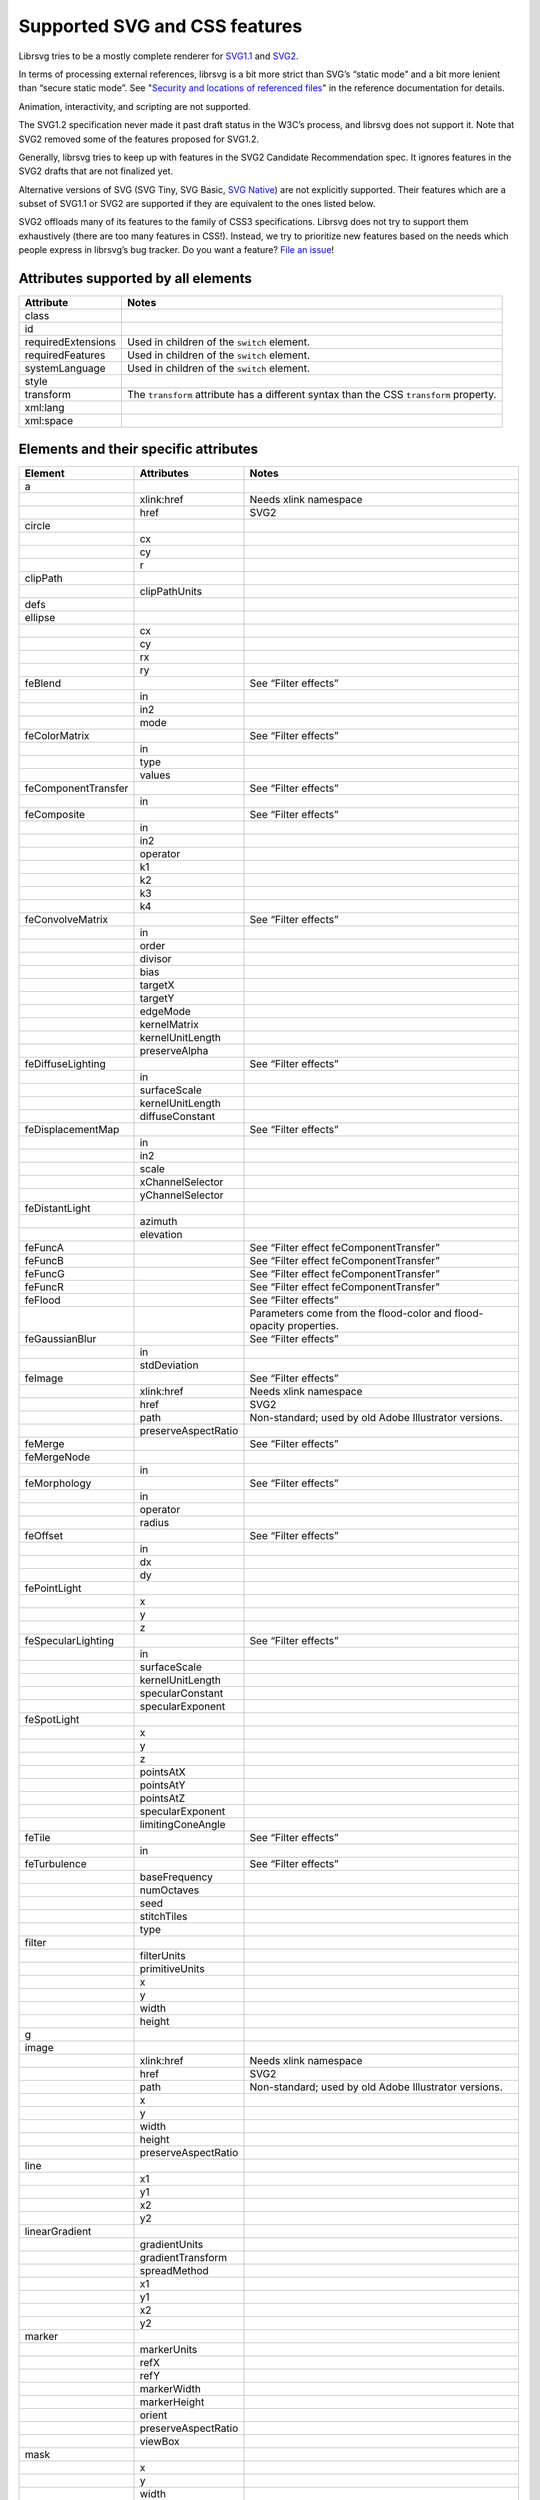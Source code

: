 Supported SVG and CSS features
==============================

Librsvg tries to be a mostly complete renderer for `SVG1.1
<https://www.w3.org/TR/SVG11/>`_ and `SVG2
<https://www.w3.org/TR/SVG2/>`_.

In terms of processing external references, librsvg is a bit more
strict than SVG’s “static mode” and a bit more lenient than “secure
static mode”. See "`Security and locations of referenced files
<https://gnome.pages.gitlab.gnome.org/librsvg/Rsvg-2.0/class.Handle.html#security-and-locations-of-referenced-files>`_"
in the reference documentation for details.

Animation, interactivity, and scripting are not supported.

The SVG1.2 specification never made it past draft status in the W3C’s
process, and librsvg does not support it. Note that SVG2 removed some of
the features proposed for SVG1.2.

Generally, librsvg tries to keep up with features in the SVG2 Candidate
Recommendation spec. It ignores features in the SVG2 drafts that are not
finalized yet.

Alternative versions of SVG (SVG Tiny, SVG Basic, `SVG
Native <https://gitlab.gnome.org/GNOME/librsvg/-/issues/689>`__) are not
explicitly supported. Their features which are a subset of SVG1.1 or
SVG2 are supported if they are equivalent to the ones listed below.

SVG2 offloads many of its features to the family of CSS3 specifications.
Librsvg does not try to support them exhaustively (there are too many
features in CSS!). Instead, we try to prioritize new features based on
the needs which people express in librsvg’s bug tracker. Do you want a
feature? `File an
issue <https://gitlab.gnome.org/GNOME/librsvg/issues>`__!

Attributes supported by all elements
------------------------------------

+-----------------------------------+-----------------------------------+
| Attribute                         | Notes                             |
+===================================+===================================+
| class                             |                                   |
+-----------------------------------+-----------------------------------+
| id                                |                                   |
+-----------------------------------+-----------------------------------+
| requiredExtensions                | Used in children of the           |
|                                   | ``switch`` element.               |
+-----------------------------------+-----------------------------------+
| requiredFeatures                  | Used in children of the           |
|                                   | ``switch`` element.               |
+-----------------------------------+-----------------------------------+
| systemLanguage                    | Used in children of the           |
|                                   | ``switch`` element.               |
+-----------------------------------+-----------------------------------+
| style                             |                                   |
+-----------------------------------+-----------------------------------+
| transform                         | The ``transform`` attribute has a |
|                                   | different syntax than the CSS     |
|                                   | ``transform`` property.           |
+-----------------------------------+-----------------------------------+
| xml:lang                          |                                   |
+-----------------------------------+-----------------------------------+
| xml:space                         |                                   |
+-----------------------------------+-----------------------------------+

Elements and their specific attributes
--------------------------------------

+-----------------------+-----------------------+-----------------------+
| Element               | Attributes            | Notes                 |
+=======================+=======================+=======================+
| a                     |                       |                       |
+-----------------------+-----------------------+-----------------------+
|                       | xlink:href            | Needs xlink namespace |
+-----------------------+-----------------------+-----------------------+
|                       | href                  | SVG2                  |
+-----------------------+-----------------------+-----------------------+
| circle                |                       |                       |
+-----------------------+-----------------------+-----------------------+
|                       | cx                    |                       |
+-----------------------+-----------------------+-----------------------+
|                       | cy                    |                       |
+-----------------------+-----------------------+-----------------------+
|                       | r                     |                       |
+-----------------------+-----------------------+-----------------------+
| clipPath              |                       |                       |
+-----------------------+-----------------------+-----------------------+
|                       | clipPathUnits         |                       |
+-----------------------+-----------------------+-----------------------+
| defs                  |                       |                       |
+-----------------------+-----------------------+-----------------------+
| ellipse               |                       |                       |
+-----------------------+-----------------------+-----------------------+
|                       | cx                    |                       |
+-----------------------+-----------------------+-----------------------+
|                       | cy                    |                       |
+-----------------------+-----------------------+-----------------------+
|                       | rx                    |                       |
+-----------------------+-----------------------+-----------------------+
|                       | ry                    |                       |
+-----------------------+-----------------------+-----------------------+
| feBlend               |                       | See “Filter effects”  |
+-----------------------+-----------------------+-----------------------+
|                       | in                    |                       |
+-----------------------+-----------------------+-----------------------+
|                       | in2                   |                       |
+-----------------------+-----------------------+-----------------------+
|                       | mode                  |                       |
+-----------------------+-----------------------+-----------------------+
| feColorMatrix         |                       | See “Filter effects”  |
+-----------------------+-----------------------+-----------------------+
|                       | in                    |                       |
+-----------------------+-----------------------+-----------------------+
|                       | type                  |                       |
+-----------------------+-----------------------+-----------------------+
|                       | values                |                       |
+-----------------------+-----------------------+-----------------------+
| feComponentTransfer   |                       | See “Filter effects”  |
+-----------------------+-----------------------+-----------------------+
|                       | in                    |                       |
+-----------------------+-----------------------+-----------------------+
| feComposite           |                       | See “Filter effects”  |
+-----------------------+-----------------------+-----------------------+
|                       | in                    |                       |
+-----------------------+-----------------------+-----------------------+
|                       | in2                   |                       |
+-----------------------+-----------------------+-----------------------+
|                       | operator              |                       |
+-----------------------+-----------------------+-----------------------+
|                       | k1                    |                       |
+-----------------------+-----------------------+-----------------------+
|                       | k2                    |                       |
+-----------------------+-----------------------+-----------------------+
|                       | k3                    |                       |
+-----------------------+-----------------------+-----------------------+
|                       | k4                    |                       |
+-----------------------+-----------------------+-----------------------+
| feConvolveMatrix      |                       | See “Filter effects”  |
+-----------------------+-----------------------+-----------------------+
|                       | in                    |                       |
+-----------------------+-----------------------+-----------------------+
|                       | order                 |                       |
+-----------------------+-----------------------+-----------------------+
|                       | divisor               |                       |
+-----------------------+-----------------------+-----------------------+
|                       | bias                  |                       |
+-----------------------+-----------------------+-----------------------+
|                       | targetX               |                       |
+-----------------------+-----------------------+-----------------------+
|                       | targetY               |                       |
+-----------------------+-----------------------+-----------------------+
|                       | edgeMode              |                       |
+-----------------------+-----------------------+-----------------------+
|                       | kernelMatrix          |                       |
+-----------------------+-----------------------+-----------------------+
|                       | kernelUnitLength      |                       |
+-----------------------+-----------------------+-----------------------+
|                       | preserveAlpha         |                       |
+-----------------------+-----------------------+-----------------------+
| feDiffuseLighting     |                       | See “Filter effects”  |
+-----------------------+-----------------------+-----------------------+
|                       | in                    |                       |
+-----------------------+-----------------------+-----------------------+
|                       | surfaceScale          |                       |
+-----------------------+-----------------------+-----------------------+
|                       | kernelUnitLength      |                       |
+-----------------------+-----------------------+-----------------------+
|                       | diffuseConstant       |                       |
+-----------------------+-----------------------+-----------------------+
| feDisplacementMap     |                       | See “Filter effects”  |
+-----------------------+-----------------------+-----------------------+
|                       | in                    |                       |
+-----------------------+-----------------------+-----------------------+
|                       | in2                   |                       |
+-----------------------+-----------------------+-----------------------+
|                       | scale                 |                       |
+-----------------------+-----------------------+-----------------------+
|                       | xChannelSelector      |                       |
+-----------------------+-----------------------+-----------------------+
|                       | yChannelSelector      |                       |
+-----------------------+-----------------------+-----------------------+
| feDistantLight        |                       |                       |
+-----------------------+-----------------------+-----------------------+
|                       | azimuth               |                       |
+-----------------------+-----------------------+-----------------------+
|                       | elevation             |                       |
+-----------------------+-----------------------+-----------------------+
| feFuncA               |                       | See “Filter effect    |
|                       |                       | feComponentTransfer”  |
+-----------------------+-----------------------+-----------------------+
| feFuncB               |                       | See “Filter effect    |
|                       |                       | feComponentTransfer”  |
+-----------------------+-----------------------+-----------------------+
| feFuncG               |                       | See “Filter effect    |
|                       |                       | feComponentTransfer”  |
+-----------------------+-----------------------+-----------------------+
| feFuncR               |                       | See “Filter effect    |
|                       |                       | feComponentTransfer”  |
+-----------------------+-----------------------+-----------------------+
| feFlood               |                       | See “Filter effects”  |
+-----------------------+-----------------------+-----------------------+
|                       |                       | Parameters come from  |
|                       |                       | the flood-color and   |
|                       |                       | flood-opacity         |
|                       |                       | properties.           |
+-----------------------+-----------------------+-----------------------+
| feGaussianBlur        |                       | See “Filter effects”  |
+-----------------------+-----------------------+-----------------------+
|                       | in                    |                       |
+-----------------------+-----------------------+-----------------------+
|                       | stdDeviation          |                       |
+-----------------------+-----------------------+-----------------------+
| feImage               |                       | See “Filter effects”  |
+-----------------------+-----------------------+-----------------------+
|                       | xlink:href            | Needs xlink namespace |
+-----------------------+-----------------------+-----------------------+
|                       | href                  | SVG2                  |
+-----------------------+-----------------------+-----------------------+
|                       | path                  | Non-standard; used by |
|                       |                       | old Adobe Illustrator |
|                       |                       | versions.             |
+-----------------------+-----------------------+-----------------------+
|                       | preserveAspectRatio   |                       |
+-----------------------+-----------------------+-----------------------+
| feMerge               |                       | See “Filter effects”  |
+-----------------------+-----------------------+-----------------------+
| feMergeNode           |                       |                       |
+-----------------------+-----------------------+-----------------------+
|                       | in                    |                       |
+-----------------------+-----------------------+-----------------------+
| feMorphology          |                       | See “Filter effects”  |
+-----------------------+-----------------------+-----------------------+
|                       | in                    |                       |
+-----------------------+-----------------------+-----------------------+
|                       | operator              |                       |
+-----------------------+-----------------------+-----------------------+
|                       | radius                |                       |
+-----------------------+-----------------------+-----------------------+
| feOffset              |                       | See “Filter effects”  |
+-----------------------+-----------------------+-----------------------+
|                       | in                    |                       |
+-----------------------+-----------------------+-----------------------+
|                       | dx                    |                       |
+-----------------------+-----------------------+-----------------------+
|                       | dy                    |                       |
+-----------------------+-----------------------+-----------------------+
| fePointLight          |                       |                       |
+-----------------------+-----------------------+-----------------------+
|                       | x                     |                       |
+-----------------------+-----------------------+-----------------------+
|                       | y                     |                       |
+-----------------------+-----------------------+-----------------------+
|                       | z                     |                       |
+-----------------------+-----------------------+-----------------------+
| feSpecularLighting    |                       | See “Filter effects”  |
+-----------------------+-----------------------+-----------------------+
|                       | in                    |                       |
+-----------------------+-----------------------+-----------------------+
|                       | surfaceScale          |                       |
+-----------------------+-----------------------+-----------------------+
|                       | kernelUnitLength      |                       |
+-----------------------+-----------------------+-----------------------+
|                       | specularConstant      |                       |
+-----------------------+-----------------------+-----------------------+
|                       | specularExponent      |                       |
+-----------------------+-----------------------+-----------------------+
| feSpotLight           |                       |                       |
+-----------------------+-----------------------+-----------------------+
|                       | x                     |                       |
+-----------------------+-----------------------+-----------------------+
|                       | y                     |                       |
+-----------------------+-----------------------+-----------------------+
|                       | z                     |                       |
+-----------------------+-----------------------+-----------------------+
|                       | pointsAtX             |                       |
+-----------------------+-----------------------+-----------------------+
|                       | pointsAtY             |                       |
+-----------------------+-----------------------+-----------------------+
|                       | pointsAtZ             |                       |
+-----------------------+-----------------------+-----------------------+
|                       | specularExponent      |                       |
+-----------------------+-----------------------+-----------------------+
|                       | limitingConeAngle     |                       |
+-----------------------+-----------------------+-----------------------+
| feTile                |                       | See “Filter effects”  |
+-----------------------+-----------------------+-----------------------+
|                       | in                    |                       |
+-----------------------+-----------------------+-----------------------+
| feTurbulence          |                       | See “Filter effects”  |
+-----------------------+-----------------------+-----------------------+
|                       | baseFrequency         |                       |
+-----------------------+-----------------------+-----------------------+
|                       | numOctaves            |                       |
+-----------------------+-----------------------+-----------------------+
|                       | seed                  |                       |
+-----------------------+-----------------------+-----------------------+
|                       | stitchTiles           |                       |
+-----------------------+-----------------------+-----------------------+
|                       | type                  |                       |
+-----------------------+-----------------------+-----------------------+
| filter                |                       |                       |
+-----------------------+-----------------------+-----------------------+
|                       | filterUnits           |                       |
+-----------------------+-----------------------+-----------------------+
|                       | primitiveUnits        |                       |
+-----------------------+-----------------------+-----------------------+
|                       | x                     |                       |
+-----------------------+-----------------------+-----------------------+
|                       | y                     |                       |
+-----------------------+-----------------------+-----------------------+
|                       | width                 |                       |
+-----------------------+-----------------------+-----------------------+
|                       | height                |                       |
+-----------------------+-----------------------+-----------------------+
| g                     |                       |                       |
+-----------------------+-----------------------+-----------------------+
| image                 |                       |                       |
+-----------------------+-----------------------+-----------------------+
|                       | xlink:href            | Needs xlink namespace |
+-----------------------+-----------------------+-----------------------+
|                       | href                  | SVG2                  |
+-----------------------+-----------------------+-----------------------+
|                       | path                  | Non-standard; used by |
|                       |                       | old Adobe Illustrator |
|                       |                       | versions.             |
+-----------------------+-----------------------+-----------------------+
|                       | x                     |                       |
+-----------------------+-----------------------+-----------------------+
|                       | y                     |                       |
+-----------------------+-----------------------+-----------------------+
|                       | width                 |                       |
+-----------------------+-----------------------+-----------------------+
|                       | height                |                       |
+-----------------------+-----------------------+-----------------------+
|                       | preserveAspectRatio   |                       |
+-----------------------+-----------------------+-----------------------+
| line                  |                       |                       |
+-----------------------+-----------------------+-----------------------+
|                       | x1                    |                       |
+-----------------------+-----------------------+-----------------------+
|                       | y1                    |                       |
+-----------------------+-----------------------+-----------------------+
|                       | x2                    |                       |
+-----------------------+-----------------------+-----------------------+
|                       | y2                    |                       |
+-----------------------+-----------------------+-----------------------+
| linearGradient        |                       |                       |
+-----------------------+-----------------------+-----------------------+
|                       | gradientUnits         |                       |
+-----------------------+-----------------------+-----------------------+
|                       | gradientTransform     |                       |
+-----------------------+-----------------------+-----------------------+
|                       | spreadMethod          |                       |
+-----------------------+-----------------------+-----------------------+
|                       | x1                    |                       |
+-----------------------+-----------------------+-----------------------+
|                       | y1                    |                       |
+-----------------------+-----------------------+-----------------------+
|                       | x2                    |                       |
+-----------------------+-----------------------+-----------------------+
|                       | y2                    |                       |
+-----------------------+-----------------------+-----------------------+
| marker                |                       |                       |
+-----------------------+-----------------------+-----------------------+
|                       | markerUnits           |                       |
+-----------------------+-----------------------+-----------------------+
|                       | refX                  |                       |
+-----------------------+-----------------------+-----------------------+
|                       | refY                  |                       |
+-----------------------+-----------------------+-----------------------+
|                       | markerWidth           |                       |
+-----------------------+-----------------------+-----------------------+
|                       | markerHeight          |                       |
+-----------------------+-----------------------+-----------------------+
|                       | orient                |                       |
+-----------------------+-----------------------+-----------------------+
|                       | preserveAspectRatio   |                       |
+-----------------------+-----------------------+-----------------------+
|                       | viewBox               |                       |
+-----------------------+-----------------------+-----------------------+
| mask                  |                       |                       |
+-----------------------+-----------------------+-----------------------+
|                       | x                     |                       |
+-----------------------+-----------------------+-----------------------+
|                       | y                     |                       |
+-----------------------+-----------------------+-----------------------+
|                       | width                 |                       |
+-----------------------+-----------------------+-----------------------+
|                       | height                |                       |
+-----------------------+-----------------------+-----------------------+
|                       | maskUnits             |                       |
+-----------------------+-----------------------+-----------------------+
|                       | maskContentUnits      |                       |
+-----------------------+-----------------------+-----------------------+
| path                  |                       |                       |
+-----------------------+-----------------------+-----------------------+
|                       | d                     |                       |
+-----------------------+-----------------------+-----------------------+
| pattern               |                       |                       |
+-----------------------+-----------------------+-----------------------+
|                       | xlink:href            | Needs xlink namespace |
+-----------------------+-----------------------+-----------------------+
|                       | href                  | SVG2                  |
+-----------------------+-----------------------+-----------------------+
|                       | patternUnits          |                       |
+-----------------------+-----------------------+-----------------------+
|                       | patternContentUnits   |                       |
+-----------------------+-----------------------+-----------------------+
|                       | patternTransform      |                       |
+-----------------------+-----------------------+-----------------------+
|                       | preserveAspectRatio   |                       |
+-----------------------+-----------------------+-----------------------+
|                       | viewBox               |                       |
+-----------------------+-----------------------+-----------------------+
|                       | x                     |                       |
+-----------------------+-----------------------+-----------------------+
|                       | y                     |                       |
+-----------------------+-----------------------+-----------------------+
|                       | width                 |                       |
+-----------------------+-----------------------+-----------------------+
|                       | height                |                       |
+-----------------------+-----------------------+-----------------------+
| polygon               |                       |                       |
+-----------------------+-----------------------+-----------------------+
|                       | points                |                       |
+-----------------------+-----------------------+-----------------------+
| polyline              |                       |                       |
+-----------------------+-----------------------+-----------------------+
|                       | points                |                       |
+-----------------------+-----------------------+-----------------------+
| radialGradient        |                       |                       |
+-----------------------+-----------------------+-----------------------+
|                       | gradientUnits         |                       |
+-----------------------+-----------------------+-----------------------+
|                       | gradientTransform     |                       |
+-----------------------+-----------------------+-----------------------+
|                       | spreadMethod          |                       |
+-----------------------+-----------------------+-----------------------+
|                       | cx                    |                       |
+-----------------------+-----------------------+-----------------------+
|                       | cy                    |                       |
+-----------------------+-----------------------+-----------------------+
|                       | r                     |                       |
+-----------------------+-----------------------+-----------------------+
|                       | fx                    |                       |
+-----------------------+-----------------------+-----------------------+
|                       | fx                    |                       |
+-----------------------+-----------------------+-----------------------+
|                       | fr                    |                       |
+-----------------------+-----------------------+-----------------------+
| rect                  |                       |                       |
+-----------------------+-----------------------+-----------------------+
|                       | x                     |                       |
+-----------------------+-----------------------+-----------------------+
|                       | y                     |                       |
+-----------------------+-----------------------+-----------------------+
|                       | width                 |                       |
+-----------------------+-----------------------+-----------------------+
|                       | height                |                       |
+-----------------------+-----------------------+-----------------------+
|                       | rx                    |                       |
+-----------------------+-----------------------+-----------------------+
|                       | ry                    |                       |
+-----------------------+-----------------------+-----------------------+
| stop                  |                       |                       |
+-----------------------+-----------------------+-----------------------+
|                       | offset                |                       |
+-----------------------+-----------------------+-----------------------+
| style                 |                       |                       |
+-----------------------+-----------------------+-----------------------+
|                       | type                  |                       |
+-----------------------+-----------------------+-----------------------+
| svg                   |                       |                       |
+-----------------------+-----------------------+-----------------------+
|                       | x                     |                       |
+-----------------------+-----------------------+-----------------------+
|                       | y                     |                       |
+-----------------------+-----------------------+-----------------------+
|                       | width                 |                       |
+-----------------------+-----------------------+-----------------------+
|                       | height                |                       |
+-----------------------+-----------------------+-----------------------+
|                       | viewBox               |                       |
+-----------------------+-----------------------+-----------------------+
|                       | preserveAspectRatio   |                       |
+-----------------------+-----------------------+-----------------------+
| switch                |                       |                       |
+-----------------------+-----------------------+-----------------------+
| symbol                |                       |                       |
+-----------------------+-----------------------+-----------------------+
|                       | preserveAspectRatio   |                       |
+-----------------------+-----------------------+-----------------------+
|                       | viewBox               |                       |
+-----------------------+-----------------------+-----------------------+
| text                  |                       |                       |
+-----------------------+-----------------------+-----------------------+
|                       | x                     |                       |
+-----------------------+-----------------------+-----------------------+
|                       | y                     |                       |
+-----------------------+-----------------------+-----------------------+
|                       | dx                    |                       |
+-----------------------+-----------------------+-----------------------+
|                       | dy                    |                       |
+-----------------------+-----------------------+-----------------------+
| tref                  |                       |                       |
+-----------------------+-----------------------+-----------------------+
|                       | xlink:href            | Needs xlink namespace |
+-----------------------+-----------------------+-----------------------+
| tspan                 |                       |                       |
+-----------------------+-----------------------+-----------------------+
|                       | x                     |                       |
+-----------------------+-----------------------+-----------------------+
|                       | y                     |                       |
+-----------------------+-----------------------+-----------------------+
|                       | dx                    |                       |
+-----------------------+-----------------------+-----------------------+
|                       | dy                    |                       |
+-----------------------+-----------------------+-----------------------+
| use                   |                       |                       |
+-----------------------+-----------------------+-----------------------+
|                       | xlink:href            | Needs xlink namespace |
+-----------------------+-----------------------+-----------------------+
|                       | href                  | SVG2                  |
+-----------------------+-----------------------+-----------------------+
|                       | x                     |                       |
+-----------------------+-----------------------+-----------------------+
|                       | y                     |                       |
+-----------------------+-----------------------+-----------------------+
|                       | width                 |                       |
+-----------------------+-----------------------+-----------------------+
|                       | height                |                       |
+-----------------------+-----------------------+-----------------------+

CSS properties
--------------

The following are shorthand properties. They are not available as
presentation attributes, only as style properties, so for example you
have to use ``<path style="marker: url(#foo);"/>``, since there is no
``marker`` attribute.

+----------------------------+--------------------------------------------------------------------+
| Property                   | Notes                                                              |
+============================+====================================================================+
| font                       |                                                                    |
+----------------------------+--------------------------------------------------------------------+
| glyph-orientation-vertical | Supports only CSS Writing Modes 3 values: auto, 0, 90, 0deg, 90deg |
+----------------------------+--------------------------------------------------------------------+
| marker                     |                                                                    |
+----------------------------+--------------------------------------------------------------------+

The following are longhand properties. Most of them are available as
presentation attributes, e.g. you can use ``<rect fill="blue"/>`` as
well as ``<rect style="fill: blue;"/>``. The Notes column indicates
which properties are not available as presentation attributes.

+-----------------------+----------------------------------------------+
| Property              | Notes                                        |
+=======================+==============================================+
| baseline-shift        |                                              |
+-----------------------+----------------------------------------------+
| clip-path             |                                              |
+-----------------------+----------------------------------------------+
| clip-rule             |                                              |
+-----------------------+----------------------------------------------+
| color                 |                                              |
+-----------------------+----------------------------------------------+
| color-                |                                              |
| interpolation-filters |                                              |
+-----------------------+----------------------------------------------+
| direction             |                                              |
+-----------------------+----------------------------------------------+
| display               |                                              |
+-----------------------+----------------------------------------------+
| enable-background     |                                              |
+-----------------------+----------------------------------------------+
| fill                  |                                              |
+-----------------------+----------------------------------------------+
| fill-opacity          |                                              |
+-----------------------+----------------------------------------------+
| fill-rule             |                                              |
+-----------------------+----------------------------------------------+
| filter                |                                              |
+-----------------------+----------------------------------------------+
| flood-color           |                                              |
+-----------------------+----------------------------------------------+
| flood-opacity         |                                              |
+-----------------------+----------------------------------------------+
| font-family           |                                              |
+-----------------------+----------------------------------------------+
| font-size             |                                              |
+-----------------------+----------------------------------------------+
| font-stretch          |                                              |
+-----------------------+----------------------------------------------+
| font-style            |                                              |
+-----------------------+----------------------------------------------+
| font-variant          |                                              |
+-----------------------+----------------------------------------------+
| font-weight           |                                              |
+-----------------------+----------------------------------------------+
| isolation             | Not available as a presentation attribute.   |
+-----------------------+----------------------------------------------+
| letter-spacing        |                                              |
+-----------------------+----------------------------------------------+
| lighting-color        |                                              |
+-----------------------+----------------------------------------------+
| line-height           | Not available as a presentation attribute.   |
+-----------------------+----------------------------------------------+
| marker-end            |                                              |
+-----------------------+----------------------------------------------+
| marker-mid            |                                              |
+-----------------------+----------------------------------------------+
| marker-start          |                                              |
+-----------------------+----------------------------------------------+
| mask                  |                                              |
+-----------------------+----------------------------------------------+
| mask-type             |                                              |
+-----------------------+----------------------------------------------+
| mix-blend-mode        | Not available as a presentation attribute.   |
+-----------------------+----------------------------------------------+
| opacity               |                                              |
+-----------------------+----------------------------------------------+
| overflow              |                                              |
+-----------------------+----------------------------------------------+
| paint-order           |                                              |
+-----------------------+----------------------------------------------+
| shape-rendering       |                                              |
+-----------------------+----------------------------------------------+
| stop-color            |                                              |
+-----------------------+----------------------------------------------+
| stop-opacity          |                                              |
+-----------------------+----------------------------------------------+
| stroke                |                                              |
+-----------------------+----------------------------------------------+
| stroke-dasharray      |                                              |
+-----------------------+----------------------------------------------+
| stroke-dashoffset     |                                              |
+-----------------------+----------------------------------------------+
| stroke-linecap        |                                              |
+-----------------------+----------------------------------------------+
| stroke-linejoin       |                                              |
+-----------------------+----------------------------------------------+
| stroke-miterlimit     |                                              |
+-----------------------+----------------------------------------------+
| stroke-opacity        |                                              |
+-----------------------+----------------------------------------------+
| stroke-width          |                                              |
+-----------------------+----------------------------------------------+
| text-anchor           |                                              |
+-----------------------+----------------------------------------------+
| text-decoration       |                                              |
+-----------------------+----------------------------------------------+
| text-orientation      | Not available as a presentation attribute.   |
+-----------------------+----------------------------------------------+
| text-rendering        |                                              |
+-----------------------+----------------------------------------------+
| transform             | SVG2; different syntax from the              |
|                       | ``transform`` attribute.                     |
+-----------------------+----------------------------------------------+
| unicode-bidi          |                                              |
+-----------------------+----------------------------------------------+
| vector-effect         | Only ``non-scaling-stroke`` is supported for |
|                       | paths.                                       |
+-----------------------+----------------------------------------------+
| visibility            |                                              |
+-----------------------+----------------------------------------------+
| writing-mode          |                                              |
+-----------------------+----------------------------------------------+

Filter effects
--------------

The following elements are filter effects:

- feBlend
- feColorMatrix
- feComponentTransfer
- feComposite
- feConvolveMatrix
- feDiffuseLighting
- feDisplacementMap
- feFlood
- feGaussianBlur
- feImage
- feMerge
- feMorphology
- feOffset
- feSpecularLighting
- feTile
- feTurbulence

All of those elements for filter effects support these attributes:

+-----------------------------------+-----------------------------------+
| Attribute                         | Notes                             |
+===================================+===================================+
| x                                 |                                   |
+-----------------------------------+-----------------------------------+
| y                                 |                                   |
+-----------------------------------+-----------------------------------+
| width                             |                                   |
+-----------------------------------+-----------------------------------+
| height                            |                                   |
+-----------------------------------+-----------------------------------+
| result                            |                                   |
+-----------------------------------+-----------------------------------+

Some filter effect elements take one input in the ``in`` attribute, and
some others take two inputs in the ``in``, ``in2`` attributes. See the
table of elements above for details.

Filter effect feComponentTransfer
---------------------------------

The ``feComponentTransfer`` element can contain children ``feFuncA``,
``feFuncR``, ``feFuncG``, ``feFuncB``, and those all support these
attributes:

=========== =====
Attribute   Notes
=========== =====
type        
tableValues 
slope       
intercept   
amplitude   
exponent    
offset      
=========== =====

CSS features
------------

Pseudo-classes
~~~~~~~~~~~~~~

+-----------------------------------+-----------------------------------+
| Pseudo-class                      | Notes                             |
+===================================+===================================+
| :link                             |                                   |
+-----------------------------------+-----------------------------------+
| :visited                          | Because librsvg does not maintain |
|                                   | browser history, this is parsed,  |
|                                   | but never matches                 |
+-----------------------------------+-----------------------------------+
| :lang()                           |                                   |
+-----------------------------------+-----------------------------------+
| :not()                            |  [1]_                             |
+-----------------------------------+-----------------------------------+
| :first-child                      |  [1]_                             |
+-----------------------------------+-----------------------------------+
| :last-child                       |  [1]_                             |
+-----------------------------------+-----------------------------------+
| :only-child                       |  [1]_                             |
+-----------------------------------+-----------------------------------+
| :root                             |  [1]_                             |
+-----------------------------------+-----------------------------------+
| :empty                            |  [1]_                             |
+-----------------------------------+-----------------------------------+
| :nth-child()                      |  [1]_                             |
+-----------------------------------+-----------------------------------+
| :nth-last-child()                 |  [1]_                             |
+-----------------------------------+-----------------------------------+
| :nth-of-type()                    |  [1]_                             |
+-----------------------------------+-----------------------------------+
| :nth-last-of-type()               |  [1]_                             |
+-----------------------------------+-----------------------------------+
| :first-of-type                    |  [1]_                             |
+-----------------------------------+-----------------------------------+
| :last-of-type                     |  [1]_                             |
+-----------------------------------+-----------------------------------+
| :only-of-type                     |  [1]_                             |
+-----------------------------------+-----------------------------------+

FIXME: which selectors, combinators, at-rules.

XML features
------------

FIXME: ``<xi:include href= parse= encoding=>``

FIXME: ``<xi:fallback>``

FIXME: ``xml:lang`` attribute

FIXME: ``xml:space`` attribute

Explicitly Unsupported features
-------------------------------

-  ``flowRoot`` element and its children - Inkscape, SVG 1.2 only.

-  ``glyph-orientation-horizontal`` property - SVG1.1 only, removed in
   SVG2

-  The pseudo-classes ``:is()`` and ``:where()`` are part of Selectors
   Level 4, which is still a working draft.

Footnotes
---------

.. [1]
   These structural pseudo-classes are implemented in rust-selectors,
   which librsvg uses.
